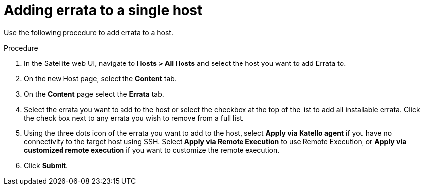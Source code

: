[id="Adding_errata_to_a_single_host_{context}"]
= Adding errata to a single host

Use the following procedure to add errata to a host.

.Procedure
. In the Satellite web UI, navigate to *Hosts > All Hosts* and select the host you want to add Errata to.
. On the new Host page, select the *Content* tab.
. On the *Content* page select the *Errata* tab.
. Select the errata you want to add to the host or select the checkbox at the top of the list to add all installable errata.
Click the check box next to any errata you wish to remove from a full list.
. Using the three dots icon of the errata you want to add to the host, select *Apply via Katello agent* if you have no connectivity to the target host using SSH.
Select *Apply via Remote Execution* to use Remote Execution, or *Apply via customized remote execution* if you want to customize the remote execution.
. Click *Submit*.
